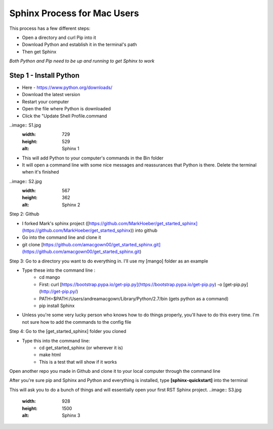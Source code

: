 ****************************
Sphinx Process for Mac Users
****************************



This process has a few different steps: 

- Open a directory and curl Pip into it 

- Download Python and establish it in the terminal's path

- Then get Sphinx


*Both Python and Pip need to be up and running to get Sphinx to work*

Step 1 - Install Python
=======================


- Here - https://www.python.org/downloads/
- Download the latest version
- Restart your computer
- Open the file where Python is downloaded
- Click the "Update Shell Profile.command

..image:: S1.jpg
  :width: 729
  :height: 529
  :alt: Sphinx 1

- This will add Python to your computer's commands in the Bin folder
- It will open a command line with some nice messages and reassurances that Python is there. Delete the terminal when it's finished

..image:: S2.jpg
  :width: 567
  :height: 362
  :alt: Sphinx 2

Step 2: Github

- I forked Mark's sphinx project  ([https://github.com/MarkHoeber/get_started_sphinx](https://github.com/MarkHoeber/get_started_sphinx)) into github
- Go into the command line and clone it
- git clone [https://github.com/amacgown00/get_started_sphinx.git](https://github.com/amacgown00/get_started_sphinx.git)

Step 3: Go to a directory you want to do everything in. I'll use my [mango] folder as an example

- Type these into the command line :
    - cd mango
    - First: curl [https://bootstrap.pypa.io/get-pip.py](https://bootstrap.pypa.io/get-pip.py) -o [get-pip.py](http://get-pip.py/)
    - PATH=$PATH:/Users/andreamacgown/Library/Python/2.7/bin (gets python as a command)
    - pip install Sphinx
- Unless you're some very lucky person who knows how to do things properly, you'll have to do this every time. I'm not sure how to add the commands to the config file

Step 4: Go to the [get_started_sphinx] folder you cloned

- Type this into the command line:
    - cd get_started_sphinx (or wherever it is)
    - make html
    - This is a test that will show if it works

Open another repo you made in Github and clone it to your local computer through the command line 

After you're sure pip and Sphinx and Python and everything is installed, type 
**[sphinx-quickstart]** into the terminal

This will ask you to do a bunch of things and will essentially open your first RST Sphinx project. 
..image:: S3.jpg
  :width: 928
  :height: 1500
  :alt: Sphinx 3
